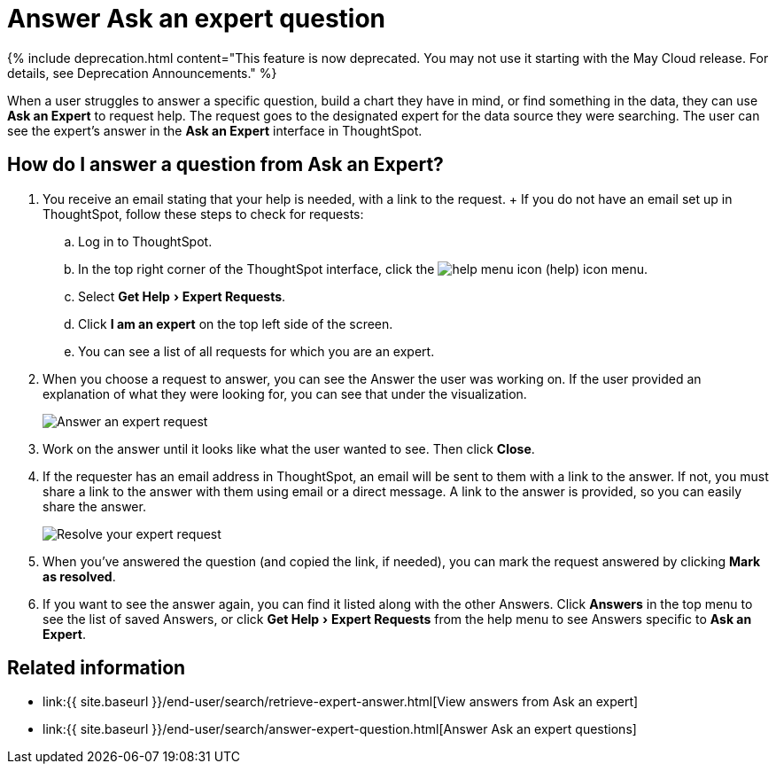 = Answer Ask an expert question
:experimental:
:linkattrs:
:page-aliases: /end-user/search/answer-expert-question.adoc
:last_updated: 4/16/2019
:description: You're the expert. Now what? Here's how to answer a request from Ask an Expert.


{% include deprecation.html content="This feature is now deprecated.
You may not use it starting with the May Cloud release.
For details, see Deprecation Announcements." %}

When a user struggles to answer a specific question, build a chart they have in mind, or find something in the data, they can use *Ask an Expert* to request help.
The request goes to the designated expert for the data source they were searching.
The user can see the expert's answer in the *Ask an Expert* interface in ThoughtSpot.

== How do I answer a question from Ask an Expert?

. You receive an email stating that your help is needed, with a link to the request.
+ If you do not have an email set up in ThoughtSpot, follow these steps to check for requests:
 .. Log in to ThoughtSpot.
 .. In the top right corner of the ThoughtSpot interface, click the image:icon-help.png[help menu icon] (help) icon menu.
 .. Select menu:Get Help[Expert Requests].
 .. Click *I am an expert* on the top left side of the screen.
 .. You can see a list of all requests for which you are an expert.
. When you choose a request to answer, you can see the Answer the user was working on.
If the user provided an explanation of what they were looking for, you can see that under the visualization.
+
image::ask-an-expert-resolve.png[Answer an expert request]

. Work on the answer until it looks like what the user wanted to see.
Then click *Close*.
. If the requester has an email address in ThoughtSpot, an email will be sent to them with a link to the answer.
If not, you must share a link to the answer with them using email or a direct message.
A link to the answer is provided, so you can easily share the answer.
+
image::ask-an-expert-mark-as-resolved.png[Resolve your expert request]

. When you've answered the question (and copied the link, if needed), you can mark the request answered by clicking *Mark as resolved*.
. If you want to see the answer again, you can find it listed along with the other Answers.
Click *Answers* in the top menu to see the list of saved Answers, or click menu:Get Help[Expert Requests] from the help menu to see Answers specific to *Ask an Expert*.

== Related information

* link:{{ site.baseurl }}/end-user/search/retrieve-expert-answer.html[View answers from Ask an expert]
* link:{{ site.baseurl }}/end-user/search/answer-expert-question.html[Answer Ask an expert questions]
